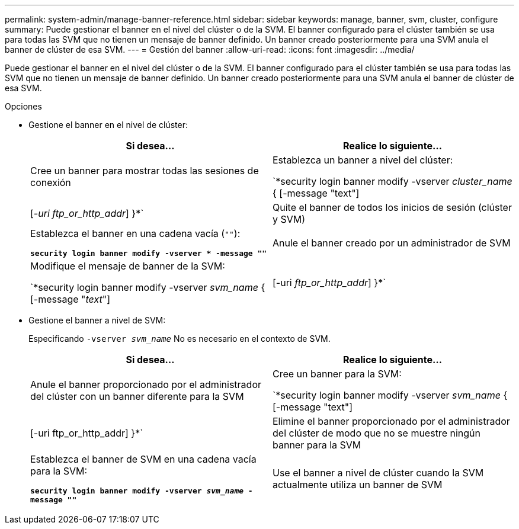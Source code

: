 ---
permalink: system-admin/manage-banner-reference.html 
sidebar: sidebar 
keywords: manage, banner, svm, cluster, configure 
summary: Puede gestionar el banner en el nivel del clúster o de la SVM. El banner configurado para el clúster también se usa para todas las SVM que no tienen un mensaje de banner definido. Un banner creado posteriormente para una SVM anula el banner de clúster de esa SVM. 
---
= Gestión del banner
:allow-uri-read: 
:icons: font
:imagesdir: ../media/


[role="lead"]
Puede gestionar el banner en el nivel del clúster o de la SVM. El banner configurado para el clúster también se usa para todas las SVM que no tienen un mensaje de banner definido. Un banner creado posteriormente para una SVM anula el banner de clúster de esa SVM.

.Opciones
* Gestione el banner en el nivel de clúster:
+
|===
| Si desea... | Realice lo siguiente... 


 a| 
Cree un banner para mostrar todas las sesiones de conexión
 a| 
Establezca un banner a nivel del clúster:

`*security login banner modify -vserver _cluster_name_ { [-message "text"] | [_-uri ftp_or_http_addr_] }*`



 a| 
Quite el banner de todos los inicios de sesión (clúster y SVM)
 a| 
Establezca el banner en una cadena vacía (`""`):

`*security login banner modify -vserver * -message ""*`



 a| 
Anule el banner creado por un administrador de SVM
 a| 
Modifique el mensaje de banner de la SVM:

`*security login banner modify -vserver _svm_name_ { [-message "_text_"] | [-uri _ftp_or_http_addr_] }*`

|===
* Gestione el banner a nivel de SVM:
+
Especificando `-vserver _svm_name_` No es necesario en el contexto de SVM.

+
|===
| Si desea... | Realice lo siguiente... 


 a| 
Anule el banner proporcionado por el administrador del clúster con un banner diferente para la SVM
 a| 
Cree un banner para la SVM:

`*security login banner modify -vserver _svm_name_ { [-message "text"] | [-uri ftp_or_http_addr] }*`



 a| 
Elimine el banner proporcionado por el administrador del clúster de modo que no se muestre ningún banner para la SVM
 a| 
Establezca el banner de SVM en una cadena vacía para la SVM:

`*security login banner modify -vserver _svm_name_ -message ""*`



 a| 
Use el banner a nivel de clúster cuando la SVM actualmente utiliza un banner de SVM
 a| 
Configure el banner de SVM en `"-"`:

`*security login banner modify -vserver _svm_name_ -message "-"*`

|===

